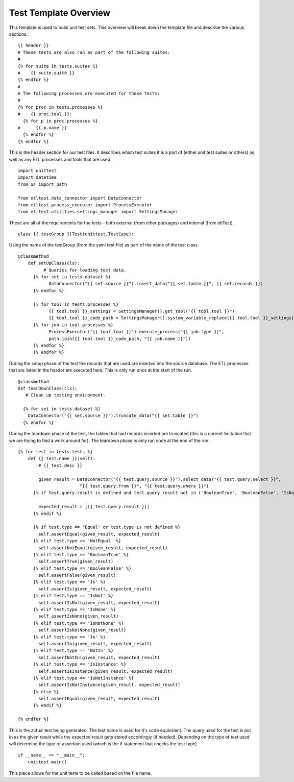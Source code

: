 Test Template Overview
======================
This template is used to build unit test sets.  This overview will break down the template file and describe the various sections.::



    {{ header }}
    # These tests are also run as part of the following suites:
    #
    {% for suite in tests.suites %}
    #    {{ suite.suite }}
    {% endfor %}
    #
    # The following processes are executed for these tests:
    #
    {% for proc in tests.processes %}
    #    {{ proc.tool }}:
      {% for p in proc.processes %}
    #      {{ p.name }}
      {% endfor %}
    {% endfor %}

This is the header section for our test files.  It describes which test suites it is a part of (either unit test suites or others) as well as any ETL processes and tools that are used.
::

    import unittest
    import datetime
    from os import path

    from etltest.data_connector import DataConnector
    from etltest.process_executor import ProcessExecutor
    from etltest.utilities.settings_manager import SettingsManager

These are all of the requirements for the tests - both external (from other packages) and internal (from etlTest).

::

    class {{ testGroup }}Test(unittest.TestCase):

Using the name of the testGroup (from the yaml test file) as part of the name of the test class.
::

    @classmethod
        def setUpClass(cls):
              # Queries for loading test data.
          {% for set in tests.dataset %}
                DataConnector("{{ set.source }}").insert_data("{{ set.table }}", {{ set.records }})
          {% endfor %}

          {% for tool in tests.processes %}
                {{ tool.tool }}_settings = SettingsManager().get_tool("{{ tool.tool }}")
                {{ tool.tool }}_code_path = SettingsManager().system_variable_replace({{ tool.tool }}_settings["code_path"])
          {% for job in tool.processes %}
                ProcessExecutor("{{ tool.tool }}").execute_process("{{ job.type }}",
                path.join({{ tool.tool }}_code_path, "{{ job.name }}"))
          {% endfor %}
          {% endfor %}

During the setup phase of the test the records that are used are inserted into the source database.  The ETL processes that are listed in the header are executed here.
This is only run once at the start of the run.
::

    @classmethod
    def tearDownClass(cls):
       # Clean up testing environment.

      {% for set in tests.dataset %}
        DataConnector("{{ set.source }}").truncate_data("{{ set.table }}")
      {% endfor %}
During the teardown phase of the test, the tables that had records inserted are truncated (this is a current limitation that we are trying to find a work around for).
The teardown phase is only run once at the end of the run.
::

    {% for test in tests.tests %}
        def {{ test.name }}(self):
            # {{ test.desc }}

            given_result = DataConnector("{{ test.query.source }}").select_data("{{ test.query.select }}",
                            "{{ test.query.from }}", "{{ test.query.where }}")
          {% if test.query.result is defined and test.query.result not in ('BooleanTrue', 'BooleanFalse', 'IsNone', 'IsNotNone')%}

            expected_result = [{{ test.query.result }}]
          {% endif %}

          {% if test.type == 'Equal' or test.type is not defined %}
            self.assertEqual(given_result, expected_result)
          {% elif test.type == 'NotEqual' %}
            self.assertNotEqual(given_result, expected_result)
          {% elif test.type == 'BooleanTrue' %}
            self.assertTrue(given_result)
          {% elif test.type == 'BooleanFalse' %}
            self.assertFalse(given_result)
          {% elif test.type == 'Is' %}
            self.assertIs(given_result, expected_result)
          {% elif test.type == 'IsNot' %}
            self.assertIsNot(given_result, expected_result)
          {% elif test.type == 'IsNone' %}
            self.assertIsNone(given_result)
          {% elif test.type == 'IsNotNone' %}
            self.assertIsNotNone(given_result)
          {% elif test.type == 'In' %}
            self.assertIn(given_result, expected_result)
          {% elif test.type == 'NotIn' %}
            self.assertNotIn(given_result, expected_result)
          {% elif test.type == 'IsInstance' %}
            self.assertIsInstance(given_result, expected_result)
          {% elif test.type == 'IsNotInstance' %}
            self.assertIsNotInstance(given_result, expected_result)
          {% else %}
            self.assertEqual(given_result, expected_result)
          {% endif %}

    {% endfor %}
This is the actual test being generated.  The test name is used for it's code equivalent.  The query used for the test is put in as the given result while the expected result
gets stored accordingly (if needed).  Depending on the type of test used will determine the type of assertion used (which is the if statement that checks the test type).
::

    if __name__ == "__main__":
        unittest.main()

This piece allows for the unit tests to be called based on the file name.